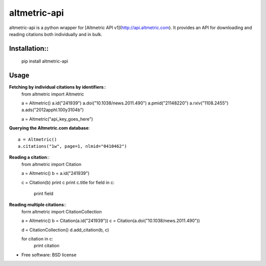 ===============================
altmetric-api
===============================

.. image:: https://badge.fury.io/py/altmetric-api-wrapper.png
    :target: http://badge.fury.io/py/altmetric-api-wrapper

altmetric-api is a python wrapper for [Altmetric API v1](http://api.altmetric.com). It provides an API for downloading and reading citations both individually and in bulk.

Installation::
------------

    pip install altmetric-api

Usage
-----
**Fetching by individual citations by identifiers**::
    from altmetric import Altmetric

    a = Altmetric()
    a.id("241939")
    a.doi("10.1038/news.2011.490")
    a.pmid("21148220")
    a.rxiv("1108.2455")
    a.ads("2012apphl.100y3104b")

    a = Altmetric("api_key_goes_here")

**Querying the Altmetric.com database**::

    a = Altmetric()
    a.citations("1w", page=1, nlmid="0410462")

**Reading a citation**::
    from altmetric import Citation

    a = Altmetric()
    b = a.id("241939")

    c = Citation(b)
    print c
    print c.title
    for field in c:
        print field

**Reading multiple citations**::
    form altmetric import CitationCollection

    a = Altmetric()
    b = Citation(a.id("241939"))
    c = Citation(a.doi("10.1038/news.2011.490"))

    d = CitationCollection()
    d.add_citation(b, c)

    for citation in c:
        print citation
    
* Free software: BSD license


